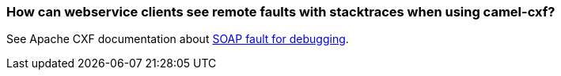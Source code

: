 [[Howcanwebserviceclientsseeremotefaultswithstacktraceswhenusingcamel-cxf-Howcanwebserviceclientsseeremotefaultswithstacktraceswhenusingcamel-cxf]]
=== How can webservice clients see remote faults with stacktraces when using camel-cxf?

See Apache CXF documentation about
http://cxf.apache.org/docs/debugging-and-logging.html#DebuggingandLogging-SOAPFaultfordebugging[SOAP
fault for debugging].
